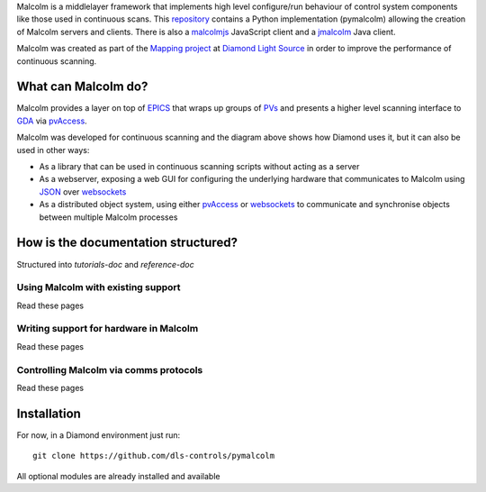 Malcolm is a middlelayer framework that implements high level configure/run
behaviour of control system components like those used in continuous scans.
This `repository`_ contains a Python implementation (pymalcolm) allowing the
creation of Malcolm servers and clients. There is also a `malcolmjs`_
JavaScript client and a `jmalcolm`_ Java client.

Malcolm was created as part of the `Mapping project`_ at `Diamond Light Source`_
in order to improve the performance of continuous scanning.

What can Malcolm do?
====================

Malcolm provides a layer on top of `EPICS`_
that wraps up groups of `PVs`_ and presents a higher level scanning interface to
`GDA`_ via `pvAccess`_.

.. digraph:: malcolm_dls_usage

    bgcolor=transparent
    node [fontname=Arial fontsize=10 shape=box style=filled fillcolor="#8BC4E9"]
    edge [fontname=Arial fontsize=10 arrowhead=vee]

    {rank=same;Detector EPICS "HDF File"}

    Malcolm [shape=doublecircle]

    GDA -> Malcolm [label="scan.configure()\nscan.run()"]
    Malcolm -> EPICS [label="caput\ncamonitor"]
    Detector -> EPICS [label="Frame data"]
    EPICS -> "HDF File" [label="Frame data"]
    EPICS -> "Motor Controller" [label="Motion trajectory"]



Malcolm was developed for continuous scanning and the diagram above shows
how Diamond uses it, but it can also be used in other ways:

* As a library that can be used in continuous scanning scripts without acting
  as a server
* As a webserver, exposing a web GUI for configuring the underlying hardware
  that communicates to Malcolm using `JSON`_ over `websockets`_
* As a distributed object system, using either `pvAccess`_ or `websockets`_ to
  communicate and synchronise objects between multiple Malcolm processes

How is the documentation structured?
====================================

Structured into `tutorials-doc` and `reference-doc`

Using Malcolm with existing support
-----------------------------------

Read these pages

Writing support for hardware in Malcolm
---------------------------------------

Read these pages

Controlling Malcolm via comms protocols
---------------------------------------

Read these pages


Installation
============

For now, in a Diamond environment just run::

    git clone https://github.com/dls-controls/pymalcolm

All optional modules are already installed and available


.. _Mapping project:
    https://indico.esss.lu.se/event/357/session/8/contribution/63

.. _EPICS:
    http://www.aps.anl.gov/epics/

.. _PVs:
    https://ics-web.sns.ornl.gov/kasemir/train_2006/1_3_CA_Overview.pdf

.. _GDA:
    http://www.opengda.org/

.. _pvAccess:
    http://epics-pvdata.sourceforge.net/arch.html#Network

.. _websockets:
    https://en.wikipedia.org/wiki/WebSocket

.. _Diamond Light Source:
    http://www.diamond.ac.uk

.. _JSON:
    http://www.json.org/

.. _repository:
    https://github.com/dls-controls/pymalcolm

.. _malcolmjs:
    https://github.com/dls-controls/malcolmjs

.. _jmalcolm:
    https://github.com/openGDA


